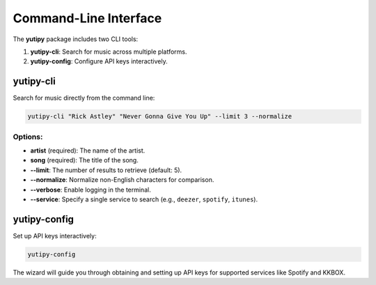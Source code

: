 ========================
Command-Line Interface
========================

The **yutipy** package includes two CLI tools:

1. **yutipy-cli**: Search for music across multiple platforms.
2. **yutipy-config**: Configure API keys interactively.

yutipy-cli
----------

Search for music directly from the command line:

.. code-block:: bash

    yutipy-cli "Rick Astley" "Never Gonna Give You Up" --limit 3 --normalize

Options:
^^^^^^^^

- **artist** (required): The name of the artist.
- **song** (required): The title of the song.
- **\-\-limit**: The number of results to retrieve (default: 5).
- **\-\-normalize**: Normalize non-English characters for comparison.
- **\-\-verbose**: Enable logging in the terminal.
- **\-\-service**: Specify a single service to search (e.g., ``deezer``, ``spotify``, ``itunes``).

yutipy-config
-------------

Set up API keys interactively:

.. code-block:: bash

    yutipy-config

The wizard will guide you through obtaining and setting up API keys for supported services like Spotify and KKBOX.
